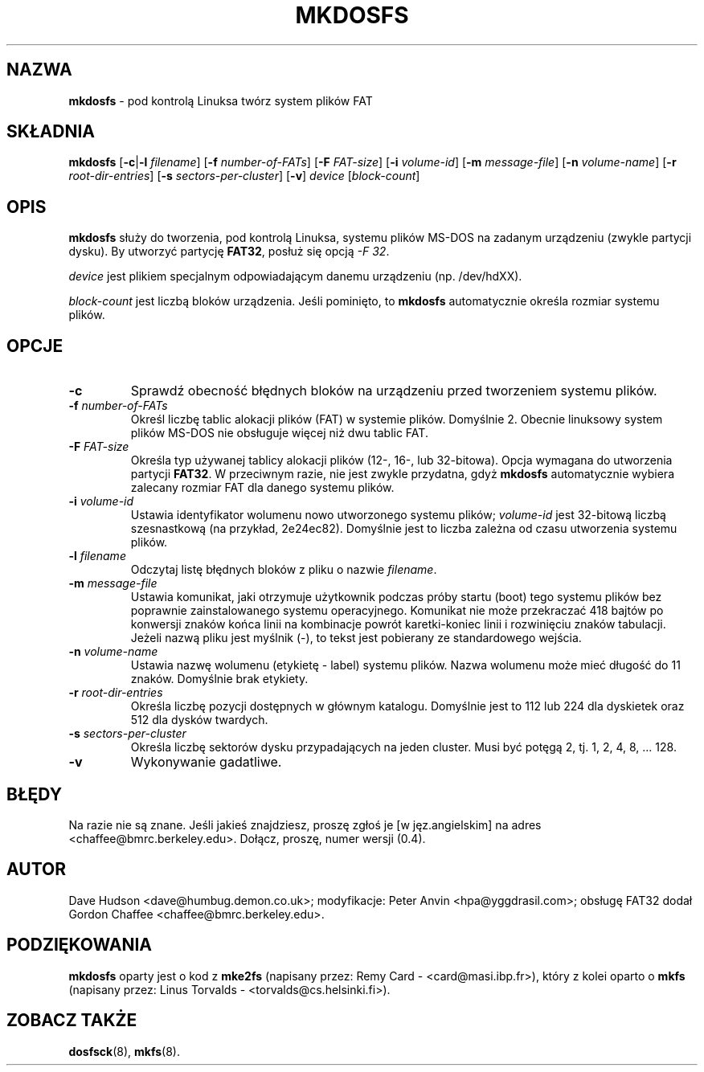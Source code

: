 .\" {PTM/WK/1999-XII}
.\" -*- nroff -*-
.TH MKDOSFS 8 "27 lutego 1997" "Version 0.4"
.SH NAZWA
.B mkdosfs
\- pod kontrolą Linuksa twórz system plików FAT
.SH SKŁADNIA
.B mkdosfs
.RB [ \-c | \-l
.IR filename ]
.RB [ \-f
.IR number-of-FATs ]
.RB [ \-F
.IR FAT-size ]
.RB [ \-i
.IR volume-id ]
.RB [ \-m
.IR message-file ]
.RB [ \-n
.IR volume-name ]
.RB [ \-r
.IR root-dir-entries ]
.RB [ \-s
.IR sectors-per-cluster ]
.RB [ \-v ]
.I device
.RI [ block-count ]
.SH OPIS
.B mkdosfs
służy do tworzenia, pod kontrolą Linuksa, systemu plików MS-DOS na zadanym
urządzeniu (zwykle partycji dysku).
By utworzyć partycję
.BR FAT32 ,
posłuż się opcją
.IR "-F 32" .
.PP
.I device
jest plikiem specjalnym odpowiadającym danemu urządzeniu (np. /dev/hdXX).
.PP
.I block-count
jest liczbą bloków urządzenia. Jeśli pominięto, to
.B mkdosfs
automatycznie określa rozmiar systemu plików.
.SH OPCJE
.TP
.B \-c
Sprawdź obecność błędnych bloków na urządzeniu przed tworzeniem systemu plików.
.TP
.BI \-f " number-of-FATs"
Określ liczbę tablic alokacji plików (FAT) w systemie plików. Domyślnie 2.
Obecnie linuksowy system plików MS-DOS nie obsługuje więcej niż dwu tablic
FAT.
.TP
.BI \-F " FAT-size"
Określa typ używanej tablicy alokacji plików (12-, 16-, lub 32-bitowa). Opcja
wymagana do utworzenia partycji
.BR FAT32 .
W przeciwnym razie, nie jest zwykle przydatna, gdyż
.B mkdosfs
automatycznie wybiera zalecany rozmiar FAT dla danego systemu plików.
.TP
.BI \-i " volume-id"
Ustawia identyfikator wolumenu nowo utworzonego systemu plików;
.I volume-id
jest 32-bitową liczbą szesnastkową (na przykład, 2e24ec82). Domyślnie jest to
liczba zależna od czasu utworzenia systemu plików.
.TP
.BI \-l " filename"
Odczytaj listę błędnych bloków z pliku o nazwie
.IR filename .
.TP
.BI \-m " message-file"
Ustawia komunikat, jaki otrzymuje użytkownik podczas próby startu (boot)
tego systemu plików bez poprawnie zainstalowanego systemu operacyjnego.
Komunikat nie może przekraczać 418 bajtów po konwersji znaków końca linii
na kombinacje powrót karetki-koniec linii i rozwinięciu znaków tabulacji.
Jeżeli nazwą pliku jest myślnik (-), to tekst jest pobierany ze standardowego
wejścia.
.TP
.BI \-n " volume-name"
Ustawia nazwę wolumenu (etykietę - label) systemu plików. Nazwa wolumenu może
mieć długość do 11 znaków. Domyślnie brak etykiety.
.TP
.BI \-r " root-dir-entries"
Określa liczbę pozycji dostępnych w głównym katalogu. Domyślnie jest to 112
lub 224 dla dyskietek oraz 512 dla dysków twardych.
.TP
.BI \-s " sectors-per-cluster"
Określa liczbę sektorów dysku przypadających na jeden cluster. Musi być
potęgą 2, tj. 1, 2, 4, 8, ... 128.
.TP
.B \-v
Wykonywanie gadatliwe.
.SH BŁĘDY
Na razie nie są znane. Jeśli jakieś znajdziesz, proszę zgłoś je
[w jęz.angielskim]
na adres <chaffee@bmrc.berkeley.edu>. Dołącz, proszę, numer wersji (0.4).
.SH AUTOR
Dave Hudson <dave@humbug.demon.co.uk>; modyfikacje: Peter Anvin
<hpa@yggdrasil.com>; obsługę FAT32 dodał Gordon Chaffee
<chaffee@bmrc.berkeley.edu>.
.SH PODZIĘKOWANIA
.B mkdosfs
oparty jest o kod z
.BR mke2fs
(napisany przez: Remy Card - <card@masi.ibp.fr>), który z kolei oparto o
.BR mkfs 
(napisany przez: Linus Torvalds - <torvalds@cs.helsinki.fi>).
.SH ZOBACZ TAKŻE
.BR dosfsck (8),
.BR mkfs (8).
